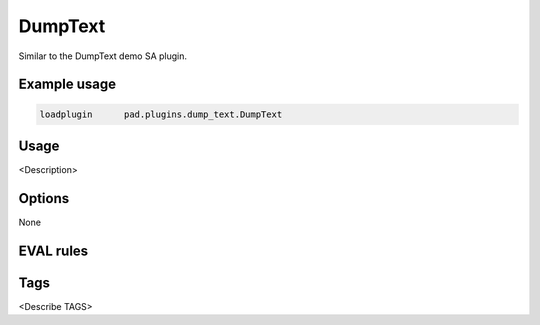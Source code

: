 
********
DumpText
********

Similar to the DumpText demo SA plugin.

Example usage
=============

.. code-block:: none

    loadplugin      pad.plugins.dump_text.DumpText

Usage
=====

<Description>

Options
=======

None

EVAL rules
==========

.. automethod:: pad.plugins.dump_text.DumpText.dump_text
    :noindex:
.. automethod:: pad.plugins.dump_text.DumpText.dump_raw_text
    :noindex:
.. automethod:: pad.plugins.dump_text.DumpText.dump_meta_data
    :noindex:

Tags
====

<Describe TAGS>

